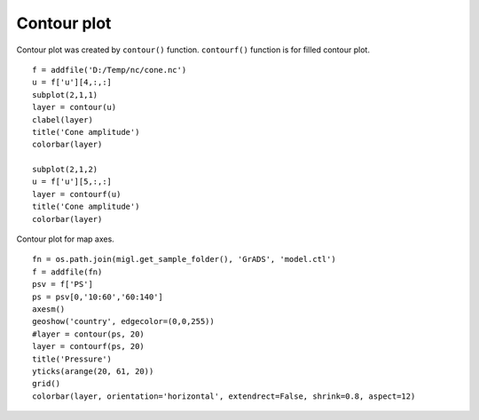 .. _examples-meteoinfolab-plot_types-contour:

*******************
Contour plot
*******************

Contour plot was created by ``contour()`` function. ``contourf()`` function is for filled
contour plot.

::

    f = addfile('D:/Temp/nc/cone.nc')
    u = f['u'][4,:,:]
    subplot(2,1,1)
    layer = contour(u)
    clabel(layer)
    title('Cone amplitude')
    colorbar(layer)

    subplot(2,1,2)
    u = f['u'][5,:,:]
    layer = contourf(u)
    title('Cone amplitude')
    colorbar(layer)
    
.. image:: ../../../_static/contour.png

Contour plot for map axes.

::

    fn = os.path.join(migl.get_sample_folder(), 'GrADS', 'model.ctl')
    f = addfile(fn)
    psv = f['PS']
    ps = psv[0,'10:60','60:140']
    axesm()
    geoshow('country', edgecolor=(0,0,255))
    #layer = contour(ps, 20)
    layer = contourf(ps, 20)
    title('Pressure')
    yticks(arange(20, 61, 20))
    grid()
    colorbar(layer, orientation='horizontal', extendrect=False, shrink=0.8, aspect=12)
    
.. image:: ../../../_static/contourm.png